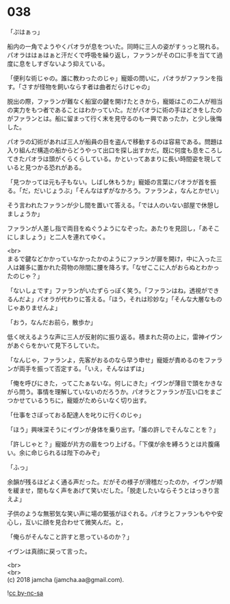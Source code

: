 #+OPTIONS: toc:nil
#+OPTIONS: \n:t

* 038

  「ぷはぁっ」

  船内の一角でようやくパオラが息をついた。同時に三人の姿がすぅっと現れる。パオラははぁはぁと汗だくで呼吸を繰り返し，ファランがその口に手を当てて過度に息をしすぎないよう抑えている。

  「便利な術じゃの。誰に教わったのじゃ」寵姫の問いに，パオラがファランを指す。「さすが怪物を飼いならす者は曲者だらけじゃの」

  脱出の際，ファランが難なく船室の鍵を開けたときから，寵姫はこの二人が相当の実力をもつ者であることはわかっていた。だがパオラに術の手ほどきをしたのがファランとは。船に留まって行く末を見守るのも一興であったか，と少し後悔した。

  パオラの幻術があれば三人が船員の目を盗んで移動するのは容易である。問題は入り組んだ構造の船からどうやって出口を探し出すかだ。既に何度も息をころしてきたパオラは頭がくらくらしている。かといってあまりに長い時間姿を現していると見つかる恐れがある。

  「見つかっては元も子もない。しばし休もうか」寵姫の言葉にパオラが首を振る。「だ，だいじょうぶ」「そんなはずがなかろう。ファランよ，なんとかせい」

  そう言われたファランが少し間を置いて答える。「では人のいない部屋で休憩しましょうか」

  ファランが人差し指で両目をぬぐうようになぞった。あたりを見回し，「あそこにしましょう」と二人を連れてゆく。

  <br>
  まるで鍵などかかっていなかったかのようにファランが扉を開け，中に入った三人は雑多に置かれた荷物の隙間に腰を降ろす。「なぜここに人がおらぬとわかったのじゃ？」

  「ないしょです」ファランがいたずらっぽく笑う。「ファランはね，透視ができるんだよ」パオラが代わりに答える。「ほう，それは珍妙な」「そんな大層なものじゃありませんよ」

  「おう，なんだお前ら，散歩か」

  低く吠えるような声に三人が反射的に振り返る。積まれた荷の上に，雷神イヴンがあぐらをかいて見下ろしていた。

  「なんじゃ，ファランよ，先客がおるのなら早う申せ」寵姫が責めるのをファランが両手を振って否定する。「いえ，そんなはずは」

  「俺を呼びにきた，ってこたぁないな。何しにきた」イヴンが薄目で頭をかきながら問う。事情を理解していないのだろうか。パオラとファランが互い口をまごつかせているうちに，寵姫がためらいなく切り出す。

  「仕事をさぼっておる配達人を叱りに行くのじゃ」

  「ほう」興味深そうにイヴンが身体を乗り出す。「誰の許しでそんなことを？」

  「許しじゃと？」寵姫が片方の眉をつり上げる。「下僕が余を縛ろうとは片腹痛い。余に命じられるは陛下のみぞ」

  「ふっ」

  余韻が残るほどよく通る声だった。だがその様子が滑稽だったのか，イヴンが頬を緩ませ，間もなく声をあげて笑いだした。「脱走したいならそうとはっきり言えよ」

  子供のような無邪気な笑い声に場の緊張がほぐれる。パオラとファランもやや安心し，互いに顔を見合わせて微笑んだ。と，

  「俺らがそんなこと許すと思っているのか？」

  イヴンは真顔に戻って言った。

  <br>
  <br>
  (c) 2018 jamcha (jamcha.aa@gmail.com).

  ![[https://i.creativecommons.org/l/by-nc-sa/4.0/88x31.png][cc by-nc-sa]]
